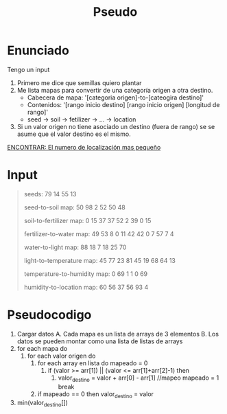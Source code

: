 #+title: Pseudo

* Enunciado
Tengo un input
1. Primero me dice que semillas quiero plantar
2. Me lista mapas para convertir de una categoría origen a otra destino.
   - Cabecera de mapa: '[categoria origen]-to-[cateogira destino]'
   - Contenidos: '[rango inicio destino] [rango inicio origen] [longitud de rango]'
   - seed -> soil -> fetilizer -> ... -> location
3. Si un valor origen no tiene asociado un destino (fuera de rango) se
   se asume que el valor destino es el mismo.

_ENCONTRAR: El numero de localización mas pequeño_

* Input

#+begin_quote
seeds: 79 14 55 13

seed-to-soil map:
50 98 2
52 50 48

soil-to-fertilizer map:
0 15 37
37 52 2
39 0 15

fertilizer-to-water map:
49 53 8
0 11 42
42 0 7
57 7 4

water-to-light map:
88 18 7
18 25 70

light-to-temperature map:
45 77 23
81 45 19
68 64 13

temperature-to-humidity map:
0 69 1
1 0 69

humidity-to-location map:
60 56 37
56 93 4
#+end_quote

* Pseudocodigo
1. Cargar datos
   A. Cada mapa es un lista de arrays de 3 elementos
   B. Los datos se pueden montar como una lista de listas de arrays
2. for each mapa do
   1. for each valor origen do
      1. for each array en lista do
         mapeado = 0
         1. if (valor >= arr[1]) || (valor <= arr[1]+arr[2]-1) then
            1. valor_destino = valor + arr[0] - arr[1] //mapeo
               mapeado = 1
               break

      2. if mapeado == 0 then
         valor_destino = valor

3. min(valor_destino[])

